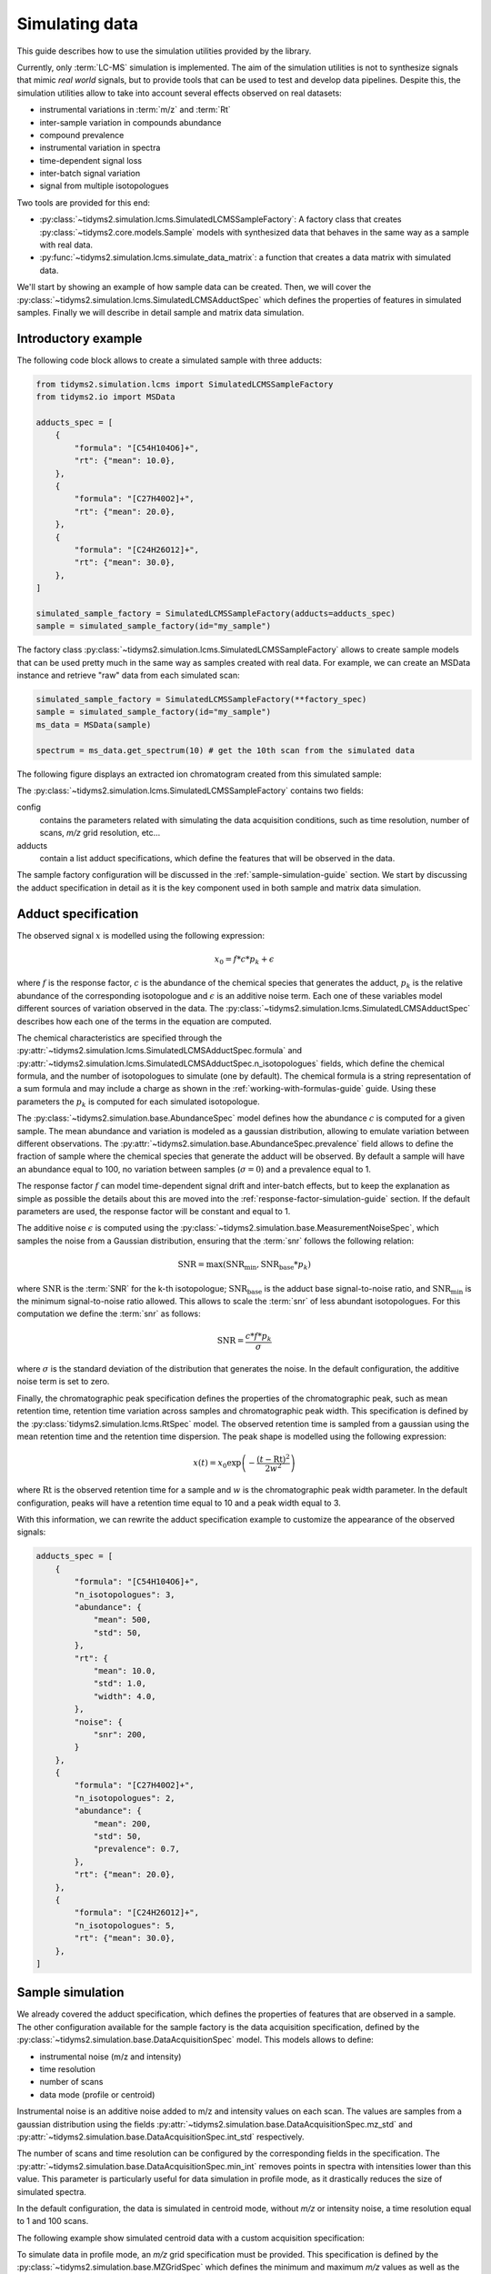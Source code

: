 .. _simulation-guide:

Simulating data
===============

This guide describes how to use the simulation utilities provided by the library.

Currently, only :term:`LC-MS` simulation is implemented. The aim of the simulation utilities is not
to synthesize signals that mimic `real world` signals, but to provide tools that can be used to
test and develop data pipelines. Despite this, the simulation utilities allow to take into account
several effects observed on real datasets:

- instrumental variations in :term:`m/z` and :term:`Rt`
- inter-sample variation in compounds abundance
- compound prevalence
- instrumental variation in spectra
- time-dependent signal loss
- inter-batch signal variation
- signal from multiple isotopologues

Two tools are provided for this end:

-   :py:class:`~tidyms2.simulation.lcms.SimulatedLCMSSampleFactory`: A factory class that creates
    :py:class:`~tidyms2.core.models.Sample` models with synthesized data that behaves in the same way
    as a sample with real data.
-   :py:func:`~tidyms2.simulation.lcms.simulate_data_matrix`: a function that creates a data matrix
    with simulated data.

We'll start by showing an example of how sample data can be created. Then, we will cover the
:py:class:`~tidyms2.simulation.lcms.SimulatedLCMSAdductSpec` which defines the properties of
features in simulated samples. Finally we will describe in detail sample and matrix data simulation.

Introductory example
--------------------

The following code block allows to create a simulated sample with three adducts:

.. code-block:: python

    from tidyms2.simulation.lcms import SimulatedLCMSSampleFactory
    from tidyms2.io import MSData

    adducts_spec = [
        {
            "formula": "[C54H104O6]+",
            "rt": {"mean": 10.0},
        },
        {
            "formula": "[C27H40O2]+",
            "rt": {"mean": 20.0},
        },
        {
            "formula": "[C24H26O12]+",
            "rt": {"mean": 30.0},
        },
    ]

    simulated_sample_factory = SimulatedLCMSSampleFactory(adducts=adducts_spec)
    sample = simulated_sample_factory(id="my_sample")

The factory class :py:class:`~tidyms2.simulation.lcms.SimulatedLCMSSampleFactory` allows to create
sample models that can be used pretty much in the same way as samples created with real data. For
example, we can create an MSData instance and retrieve "raw" data from each simulated scan:

.. code-block:: python

    simulated_sample_factory = SimulatedLCMSSampleFactory(**factory_spec)
    sample = simulated_sample_factory(id="my_sample")
    ms_data = MSData(sample)

    spectrum = ms_data.get_spectrum(10) # get the 10th scan from the simulated data

The following figure displays an extracted ion chromatogram created from this simulated sample:

..  plot:: plots/simulated-lcms-sample.py
    :caption: :term:`EIC` plot using simulated data.

The :py:class:`~tidyms2.simulation.lcms.SimulatedLCMSSampleFactory` contains two fields:

config
    contains the parameters related with simulating the data acquisition conditions, such as time
    resolution, number of scans, `m/z` grid resolution, etc... 
adducts
    contain a list adduct specifications, which define the features that will be observed in the
    data.


The sample factory configuration will be discussed in the :ref:`sample-simulation-guide` section.
We start by discussing the adduct specification in detail as it is the key component used in
both sample and matrix data simulation.

.. _adduct-spec-guide:

Adduct specification
--------------------

The observed signal :math:`x` is modelled using the following expression:

.. math::

    x_{0} = f * c * p_{k} + \epsilon

where :math:`f` is the response factor, :math:`c` is the abundance of the chemical species that generates the
adduct, :math:`p_{k}` is the relative abundance of the corresponding isotopologue and :math:`\epsilon` is an
additive noise term. Each one of these variables model different sources of variation observed in the data. The
:py:class:`~tidyms2.simulation.lcms.SimulatedLCMSAdductSpec` describes how each one of the terms in the equation
are computed.

The chemical characteristics are specified through the 
:py:attr:`~tidyms2.simulation.lcms.SimulatedLCMSAdductSpec.formula` and
:py:attr:`~tidyms2.simulation.lcms.SimulatedLCMSAdductSpec.n_isotopologues` fields, which define the
chemical formula, and the number of isotopologues to simulate (one by default). The chemical formula is a
string representation of a sum formula and may include a charge as shown in the :ref:`working-with-formulas-guide`
guide. Using these parameters the :math:`p_{k}` is computed for each simulated isotopologue.

The :py:class:`~tidyms2.simulation.base.AbundanceSpec` model defines how the abundance :math:`c` is computed
for a given sample. The mean abundance and variation is modeled as a gaussian distribution, allowing to emulate
variation between different observations. The :py:attr:`~tidyms2.simulation.base.AbundanceSpec.prevalence` field
allows to define the fraction of sample where the chemical species that generate the adduct will be observed.
By default a sample will have an abundance equal to 100, no variation between samples (:math:`\sigma=0`) and
a prevalence equal to 1.

The response factor :math:`f` can model time-dependent signal drift and inter-batch effects, but to keep the explanation
as simple as possible the details about this are moved into the :ref:`response-factor-simulation-guide` section.
If the default parameters are used, the response factor will be constant and equal to 1. 

The additive noise :math:`\epsilon` is computed using the :py:class:`~tidyms2.simulation.base.MeasurementNoiseSpec`,
which samples the noise from a Gaussian distribution, ensuring that the :term:`snr` follows the following
relation:

.. math::

        \textrm{SNR} = \max (\textrm{SNR}_{\textrm{min}}, \textrm{SNR}_{\textrm{base}} * p_{k})

where :math:`\textrm{SNR}` is the :term:`SNR` for the k-th isotopologue; :math:`\textrm{SNR}_{\textrm{base}}` is
the adduct base signal-to-noise ratio, and :math:`\textrm{SNR}_{\textrm{min}}` is the minimum signal-to-noise ratio
allowed. This allows to scale the :term:`snr` of less abundant isotopologues. For this computation we define
the :term:`snr` as follows:

.. math::

    \textrm{SNR} = \frac{c * f * p_{k}}{\sigma}

where :math:`\sigma` is the standard deviation of the distribution that generates the noise.
In the default configuration, the additive noise term is set to zero.

Finally, the chromatographic peak specification defines the properties of the chromatographic peak, such as
mean retention time, retention time variation across samples and chromatographic peak width. This specification
is defined by the :py:class:`tidyms2.simulation.lcms.RtSpec` model. The observed retention time is sampled from
a gaussian using the mean retention time and the retention time dispersion. The peak shape is modelled using the
following expression:

.. math::

    x(t) = x_{0} \exp \left ( - \frac{(t - \textrm{Rt})^{2}}{2w^{2}} \right )

where :math:`\textrm{Rt}` is the observed retention time for a sample and :math:`w` is the chromatographic peak
width parameter. In the default configuration, peaks will have a retention time equal to 10 and a peak width
equal to 3.

With this information, we can rewrite the adduct specification example to customize the appearance of the observed
signals:

.. code-block:: python

    adducts_spec = [
        {
            "formula": "[C54H104O6]+",
            "n_isotopologues": 3,
            "abundance": {
                "mean": 500,
                "std": 50,
            },
            "rt": {
                "mean": 10.0,
                "std": 1.0,
                "width": 4.0,
            },
            "noise": {
                "snr": 200,
            }
        },
        {
            "formula": "[C27H40O2]+",
            "n_isotopologues": 2,
            "abundance": {
                "mean": 200,
                "std": 50,
                "prevalence": 0.7,
            },
            "rt": {"mean": 20.0},
        },
        {
            "formula": "[C24H26O12]+",
            "n_isotopologues": 5,
            "rt": {"mean": 30.0},
        },
    ]

.. _sample-simulation-guide:

Sample simulation
-----------------

We already covered the adduct specification, which defines the properties of features that are
observed in a sample. The other configuration available for the sample factory is the data
acquisition specification, defined by the :py:class:`~tidyms2.simulation.base.DataAcquisitionSpec`
model. This models allows to define:

- instrumental noise (m/z and intensity)
- time resolution
- number of scans
- data mode (profile or centroid)

Instrumental noise is an additive noise added to m/z and intensity values on each scan. The values
are samples from a gaussian distribution using the fields :py:attr:`~tidyms2.simulation.base.DataAcquisitionSpec.mz_std` 
and :py:attr:`~tidyms2.simulation.base.DataAcquisitionSpec.int_std` respectively.

The number of scans and time resolution can be configured by the corresponding fields in the specification.
The :py:attr:`~tidyms2.simulation.base.DataAcquisitionSpec.min_int` removes points in spectra with
intensities lower than this value. This parameter is particularly useful for data simulation in profile mode,
as it drastically reduces the size of simulated spectra.

In the default configuration, the data is simulated in centroid mode, without `m/z` or intensity noise, a
time resolution equal to 1 and 100 scans.

The following example show simulated centroid data with a custom acquisition specification:

..  plot:: plots/simulated-lcms-sample-advanced.py
    :include-source: true
    :caption: :term:`EIC` plot using simulated data with a custom acquisition specification.

To simulate data in profile mode, an `m/z` grid specification must be provided. This specification is
defined by the :py:class:`~tidyms2.simulation.base.MZGridSpec` which defines the minimum and maximum
`m/z` values as well as the number of points in the grid. The generated grid is uniformly spaced, and
as MS data is sparse, it is useful to remove parts of the grid that do not contain useful information
using the :py:attr:`~tidyms2.simulation.base.DataAcquisitionSpec.min_int` field. Finally, the
:py:attr:`~tidyms2.simulation.base.DataAcquisitionSpec.mz_width` parameter controls the peak width
in the `m/z` dimension. This parameter allows to model signal overlap in the m/z domain, something that
cannot be done in centroid mode simulation. :py:attr:`~tidyms2.simulation.base.DataAcquisitionSpec.mz_width`
is ignored in centroid mode.

The following example show show an MS spectrum in profile mode:

..  plot:: plots/simulated-lcms-profile-spectrum.py
    :caption: Simulated MS spectrum in profile mode.

.. _matrix-simulation-guide:

Data matrix simulation
----------------------

Data matrix simulation is a lot simpler to set up as no data acquisition specification is required. In
this case, two things need to be defined:

- an adduct specification
- a list of samples to build the data matrix.

The following example shows a basic example of data matrix simulation:

..  plot:: plots/simulated-lcms-matrix-basic.py
    :include-source: true
    :caption: Data matrix value for a simulated feature.

The Abundance specification can be defined on a per-group basis, by passing a dictionary that maps sample
groups to abundance specifications. The following example defines two sample groups with different feature
mean values:


..  plot:: plots/simulated-lcms-matrix-multiple-groups.py
    :caption: Data matrix value for a simulated feature.


.. _response-factor-simulation-guide:

Computing the response factor
-----------------------------

The response factor :math:`f` observed on each sample is defined by the
:py:class:`~tidyms2.simulation.base.InstrumentResponseSpec` model, which can be customized for each adduct.
In the default configuration no time-dependent effects are included. The response factor can be used to
model time-dependent variation between samples, as described by the following equation:

.. math::

    f = \tilde{f} b ((1 - M) + M \exp (- i \lambda))

Where :math:`\tilde{f}` is the :py:attr:`~tidyms2.simulation.base.InstrumentResponseSpec.base_response_factor`,
:math:`M` is the :py:attr:`~tidyms2.simulation.base.InstrumentResponseSpec.max_sensitivity_loss`
and :math:`\lambda` is the :py:attr:`~tidyms2.simulation.base.InstrumentResponseSpec.sensitivity_decay`.

:math:`b` is the inter-batch variation, a random value sampled from a uniform distribution
with minimum equal to the :py:attr:`~tidyms2.simulation.base.InstrumentResponseSpec.interbatch_variation`
parameter and maximum equal to 1. This value is sampled once for each analytical batch value and applied
to all observations from that batch.

The following code example shows matrix data simulated with time-dependent effects:

..  plot:: plots/simulated-lcms-matrix-sensitivity-loss.py
    :caption: Data matrix value for a simulated feature with time-dependent variations.